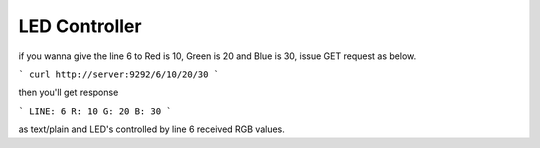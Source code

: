 ==============
LED Controller
==============

if you wanna give the line 6 to Red is 10, Green is 20 and Blue is 30,
issue GET request as below.

```
curl http://server:9292/6/10/20/30
```

then you'll get response

```
LINE: 6
R: 10
G: 20
B: 30
```

as text/plain and LED's controlled by line 6 received RGB values.




